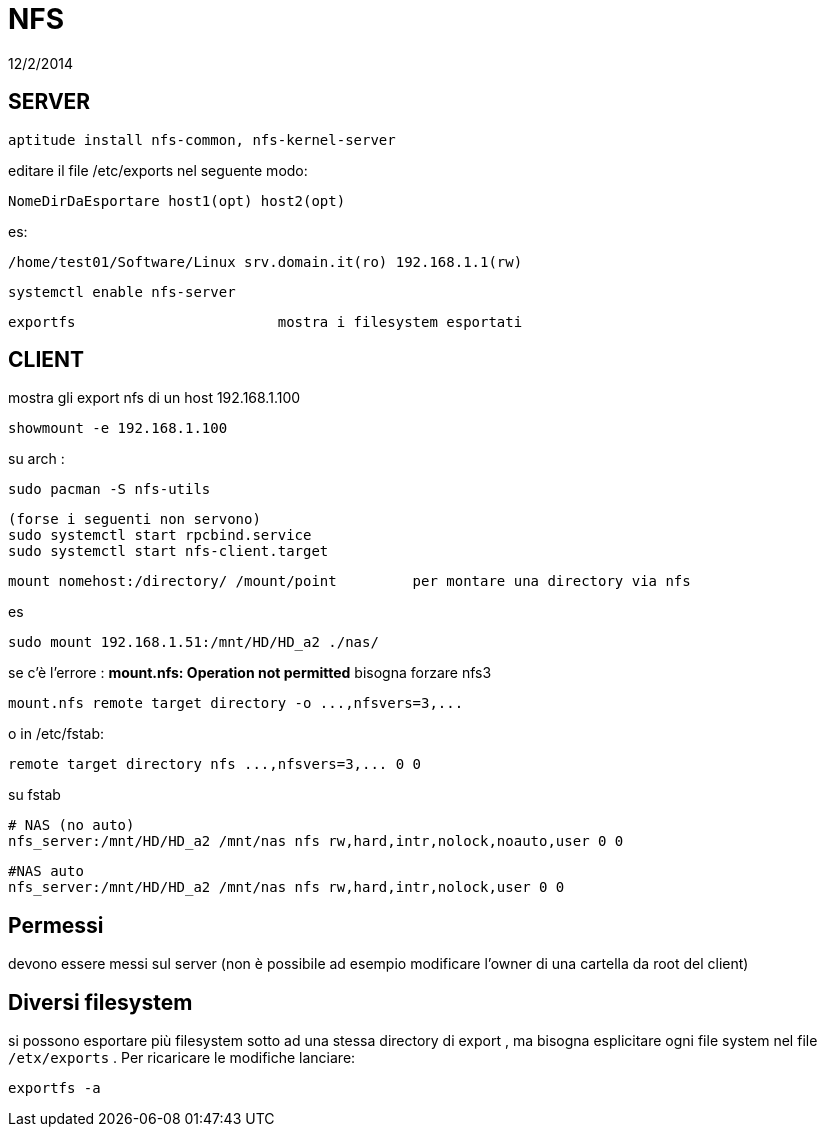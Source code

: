 = NFS
:revdate: 12/2/2014

== SERVER

     aptitude install nfs-common, nfs-kernel-server
    
editare il file /etc/exports nel seguente modo:

    NomeDirDaEsportare host1(opt) host2(opt) 
    
es: 

    /home/test01/Software/Linux srv.domain.it(ro) 192.168.1.1(rw) 
    
    systemctl enable nfs-server
    
    exportfs 			mostra i filesystem esportati
    
== CLIENT

mostra gli export nfs di un host 192.168.1.100

     showmount -e 192.168.1.100

su arch : 

    sudo pacman -S nfs-utils
    
    (forse i seguenti non servono)
    sudo systemctl start rpcbind.service
    sudo systemctl start nfs-client.target



    mount nomehost:/directory/ /mount/point 	per montare una directory via nfs

es

    sudo mount 192.168.1.51:/mnt/HD/HD_a2 ./nas/

se c'è l'errore : *mount.nfs: Operation not permitted* bisogna forzare nfs3

     mount.nfs remote target directory -o ...,nfsvers=3,...

o in /etc/fstab:

     remote target directory nfs ...,nfsvers=3,... 0 0

su fstab
    
    # NAS (no auto)
    nfs_server:/mnt/HD/HD_a2 /mnt/nas nfs rw,hard,intr,nolock,noauto,user 0 0

    #NAS auto
    nfs_server:/mnt/HD/HD_a2 /mnt/nas nfs rw,hard,intr,nolock,user 0 0
 
== Permessi

devono essere messi sul server (non è possibile ad esempio modificare l'owner di una cartella da root del client)

== Diversi filesystem 
si possono esportare più filesystem sotto ad una stessa directory di export , ma bisogna esplicitare
ogni file system nel file `/etx/exports` . Per ricaricare le modifiche lanciare:

     exportfs -a
     

